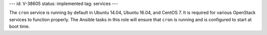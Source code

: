 ---
id: V-38605
status: implemented
tag: services
---

The ``cron`` service is running by default in Ubuntu 14.04, Ubuntu 16.04, and
CentOS 7. It is required for various OpenStack services to function properly.
The Ansible tasks in this role will ensure that ``cron`` is running and is
configured to start at boot time.

